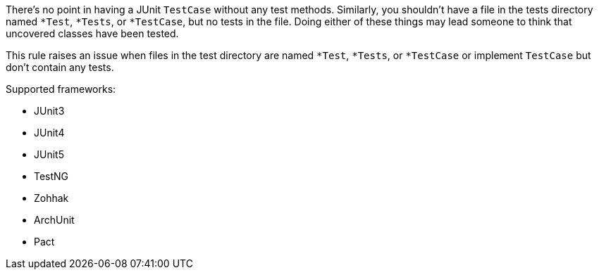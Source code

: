 There's no point in having a JUnit ``++TestCase++`` without any test methods. Similarly, you shouldn't have a file in the tests directory named ``++*Test++``, ``++*Tests++``, or ``++*TestCase++``, but no tests in the file. Doing either of these things may lead someone to think that uncovered classes have been tested.


This rule raises an issue when files in the test directory are named ``++*Test++``, ``++*Tests++``, or ``++*TestCase++`` or implement ``++TestCase++`` but don't contain any tests.


Supported frameworks:

* JUnit3
* JUnit4
* JUnit5
* TestNG
* Zohhak
* ArchUnit
* Pact
